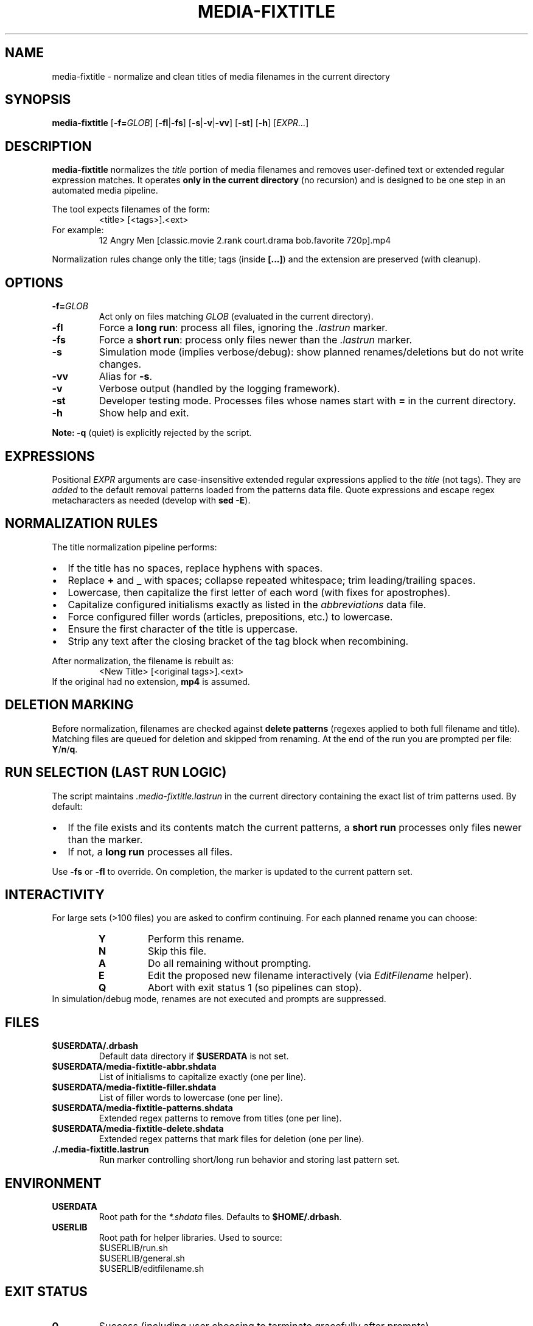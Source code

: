.TH MEDIA-FIXTITLE 1 "2025-08-14" "DrBash" "User Commands"
.nh
.ad l
.SH NAME
media-fixtitle \- normalize and clean titles of media filenames in the current directory
.SH SYNOPSIS
.B media-fixtitle
[\fB-f=\fIGLOB\fR] [\fB-fl\fR|\fB-fs\fR] [\fB-s\fR|\fB-v\fR|\fB-vv\fR] [\fB-st\fR] [\fB-h\fR] [\fIEXPR...\fR]
.SH DESCRIPTION
\fBmedia-fixtitle\fR normalizes the \fItitle\fR portion of media filenames and removes user\-defined text or extended regular expression matches. It operates \fBonly in the current directory\fR (no recursion) and is designed to be one step in an automated media pipeline.

The tool expects filenames of the form:
.RS
.nf
<title> [<tags>].<ext>
.fi
.RE
For example:
.RS
.nf
12 Angry Men [classic.movie 2.rank court.drama bob.favorite 720p].mp4
.fi
.RE

Normalization rules change only the title; tags (inside \fB[...]\fR) and the extension are preserved (with cleanup).
.SH OPTIONS
.TP
.BR -f=\fIGLOB
Act only on files matching \fIGLOB\fR (evaluated in the current directory).
.TP
.B -fl
Force a \fBlong run\fR: process all files, ignoring the \fI.lastrun\fR marker.
.TP
.B -fs
Force a \fBshort run\fR: process only files newer than the \fI.lastrun\fR marker.
.TP
.B -s
Simulation mode (implies verbose/debug): show planned renames/deletions but do not write changes.
.TP
.B -vv
Alias for \fB-s\fR.
.TP
.B -v
Verbose output (handled by the logging framework).
.TP
.B -st
Developer testing mode. Processes files whose names start with \fB=\fR in the current directory.
.TP
.B -h
Show help and exit.
.PP
\fBNote:\fR \fB-q\fR (quiet) is explicitly rejected by the script.
.SH EXPRESSIONS
Positional \fIEXPR\fR arguments are case\-insensitive extended regular expressions applied to the \fItitle\fR (not tags). They are \fIadded\fR to the default removal patterns loaded from the patterns data file. Quote expressions and escape regex metacharacters as needed (develop with \fBsed -E\fR).
.SH NORMALIZATION RULES
The title normalization pipeline performs:
.IP \(bu 2
If the title has no spaces, replace hyphens with spaces.
.IP \(bu
Replace \fB+\fR and \fB_\fR with spaces; collapse repeated whitespace; trim leading/trailing spaces.
.IP \(bu
Lowercase, then capitalize the first letter of each word (with fixes for apostrophes).
.IP \(bu
Capitalize configured initialisms exactly as listed in the \fIabbreviations\fR data file.
.IP \(bu
Force configured filler words (articles, prepositions, etc.) to lowercase.
.IP \(bu
Ensure the first character of the title is uppercase.
.IP \(bu
Strip any text after the closing bracket of the tag block when recombining.
.PP
After normalization, the filename is rebuilt as:
.RS
.nf
<New Title> [<original tags>].<ext>
.fi
.RE
If the original had no extension, \fBmp4\fR is assumed.
.SH DELETION MARKING
Before normalization, filenames are checked against \fBdelete patterns\fR (regexes applied to both full filename and title). Matching files are queued for deletion and skipped from renaming. At the end of the run you are prompted per file: \fBY\fR/\fBn\fR/\fBq\fR.
.SH RUN SELECTION (LAST RUN LOGIC)
The script maintains \fI.media-fixtitle.lastrun\fR in the current directory containing the exact list of trim patterns used. By default:
.IP \(bu 2
If the file exists and its contents match the current patterns, a \fBshort run\fR processes only files newer than the marker.
.IP \(bu
If not, a \fBlong run\fR processes all files.
.PP
Use \fB-fs\fR or \fB-fl\fR to override. On completion, the marker is updated to the current pattern set.
.SH INTERACTIVITY
For large sets (>100 files) you are asked to confirm continuing. For each planned rename you can choose:
.RS
.TP
.B Y
Perform this rename.
.TP
.B N
Skip this file.
.TP
.B A
Do all remaining without prompting.
.TP
.B E
Edit the proposed new filename interactively (via \fIEditFilename\fR helper).
.TP
.B Q
Abort with exit status 1 (so pipelines can stop).
.RE
In simulation/debug mode, renames are not executed and prompts are suppressed.
.SH FILES
.TP
\fB$USERDATA/.drbash\fR
Default data directory if \fB$USERDATA\fR is not set.
.TP
\fB$USERDATA/media-fixtitle-abbr.shdata\fR
List of initialisms to capitalize exactly (one per line).
.TP
\fB$USERDATA/media-fixtitle-filler.shdata\fR
List of filler words to lowercase (one per line).
.TP
\fB$USERDATA/media-fixtitle-patterns.shdata\fR
Extended regex patterns to remove from titles (one per line).
.TP
\fB$USERDATA/media-fixtitle-delete.shdata\fR
Extended regex patterns that mark files for deletion (one per line).
.TP
\fB./.media-fixtitle.lastrun\fR
Run marker controlling short/long run behavior and storing last pattern set.
.SH ENVIRONMENT
.TP
.B USERDATA
Root path for the \fI*.shdata\fR files. Defaults to \fB$HOME/.drbash\fR.
.TP
.B USERLIB
Root path for helper libraries. Used to source:
.RS
.nf
$USERLIB/run.sh
$USERLIB/general.sh
$USERLIB/editfilename.sh
.fi
.RE
.SH EXIT STATUS
.TP
.B 0
Success (including user choosing to terminate gracefully after prompts).
.TP
.B 1
Invalid option or user abort (\fBQ\fR during prompts).
.TP
.B 99
Internal sanity check failure; file a bug.
.SH EXAMPLES
Process all files with verbose logging:
.RS
.nf
media-fixtitle -v -fl
.fi
.RE
Remove literal text "DVD" from titles:
.RS
.nf
media-fixtitle 'DVD'
.fi
.RE
Act only on matching files:
.RS
.nf
media-fixtitle -f='*.mp4' 'director''s cut|workprint'
.fi
.RE
Short run (only files newer than last run) even if patterns changed:
.RS
.nf
media-fixtitle -fs
.fi
.RE
Simulation/dry run:
.RS
.nf
media-fixtitle -s -f='*.mkv'
.fi
.RE
Testing mode (files prefixed with "="):
.RS
.nf
media-fixtitle -st
.fi
.RE
.SH NOTES
This tool does not recurse into subdirectories. It assumes \fBbash\fR, \fBsed -E\fR, \fBawk\fR, and a functioning logging/runner framework provided by \fBrun.sh\fR/\fIlogger\fR utilities.
.SH SEE ALSO
sed(1), awk(1), bash(1)
.SH AUTHOR
Adam (DrBash framework); manpage prepared from source behavior.
.SH BUGS
Quiet mode is not supported and will be rejected. Report issues with the exact command, environment, and data files used.

